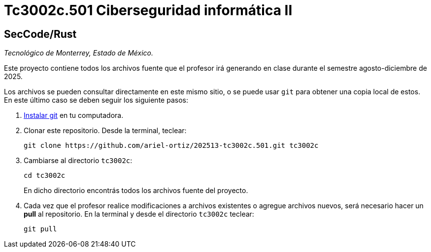 = Tc3002c.501 Ciberseguridad informática II

== SecCode/Rust

_Tecnológico de Monterrey, Estado de México._

Este proyecto contiene todos los archivos fuente que el profesor irá generando en clase durante el semestre agosto-diciembre de 2025.

Los archivos se pueden consultar directamente en este mismo sitio, o se puede usar `git` para obtener una copia local de estos. En este último caso se deben seguir los siguiente pasos:

1. http://git-scm.com/downloads[Instalar git] en tu computadora.

2. Clonar este repositorio. Desde la terminal, teclear:
    
    git clone https://github.com/ariel-ortiz/202513-tc3002c.501.git tc3002c
    
3. Cambiarse al directorio `tc3002c`:
    
    cd tc3002c
+    
En dicho directorio encontrás todos los archivos fuente del proyecto.
    
4. Cada vez que el profesor realice modificaciones a archivos existentes o agregue archivos nuevos, será necesario hacer un *pull* al repositorio. En la terminal y desde el directorio `tc3002c` teclear: 
    
    git pull
